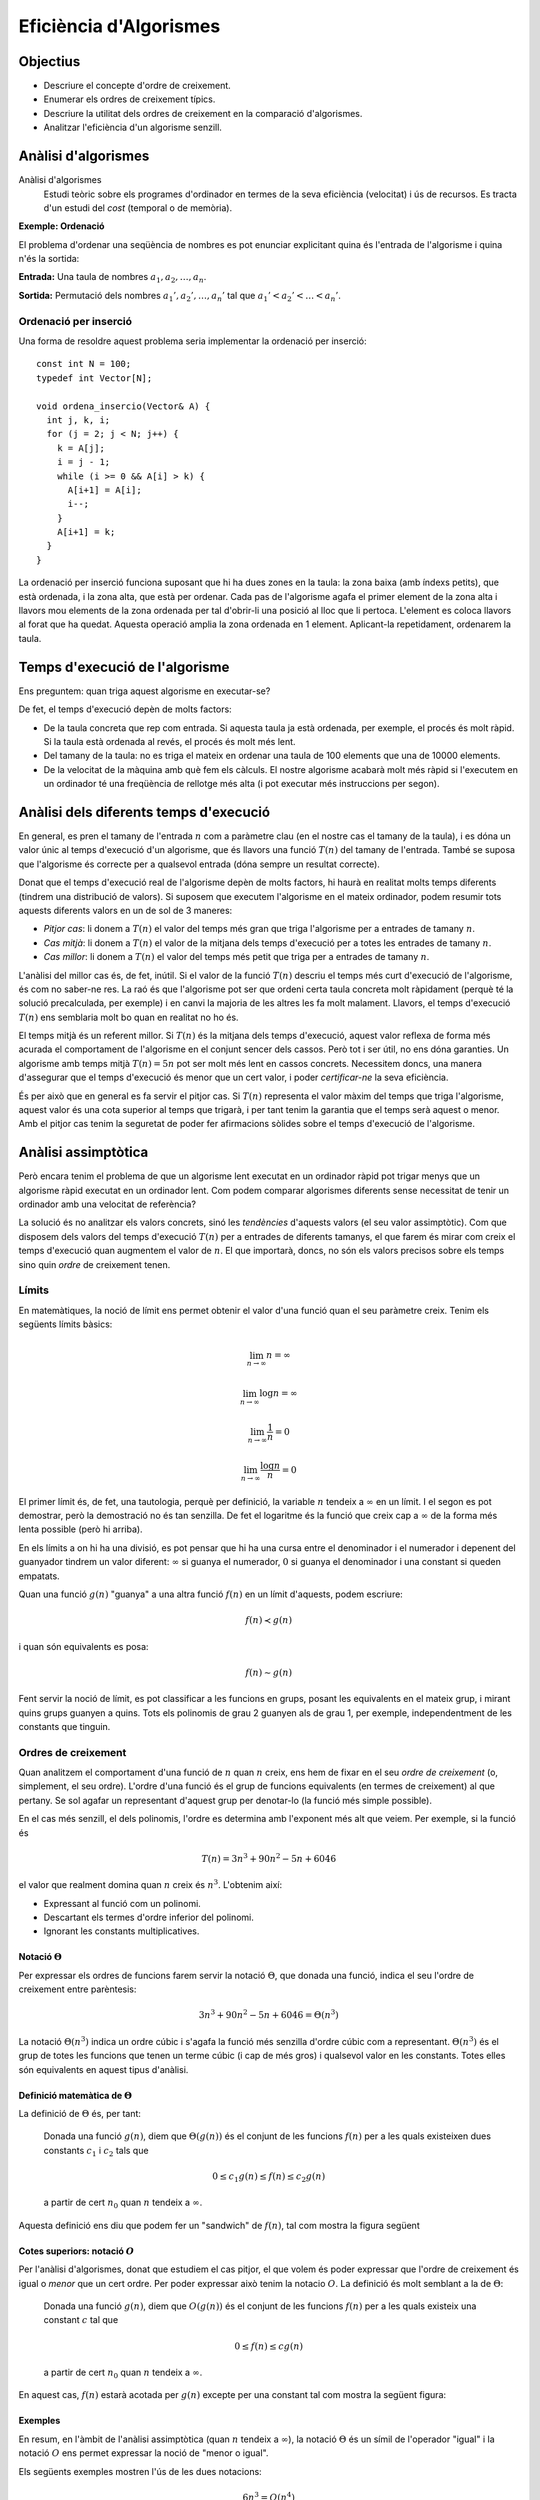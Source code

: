 
=======================
Eficiència d'Algorismes
=======================

Objectius
=========

- Descriure el concepte d'ordre de creixement.

- Enumerar els ordres de creixement típics.

- Descriure la utilitat dels ordres de creixement en la comparació
  d'algorismes.

- Analitzar l'eficiència d'un algorisme senzill.


Anàlisi d'algorismes
====================

Anàlisi d'algorismes
  Estudi teòric sobre els programes d'ordinador en termes de la seva
  eficiència (velocitat) i ús de recursos. Es tracta d'un estudi del
  *cost* (temporal o de memòria).

**Exemple: Ordenació**

El problema d'ordenar una seqüència de nombres es pot enunciar
explicitant quina és l'entrada de l'algorisme i quina n'és la sortida:

**Entrada:** Una taula de nombres :math:`a_1, a_2, \ldots, a_n`. 

**Sortida:** Permutació dels nombres :math:`a_1', a_2', \ldots, a_n'` tal
que :math:`a_1' < a_2' < \ldots < a_n'`.


Ordenació per inserció
----------------------

Una forma de resoldre aquest problema seria implementar la ordenació
per inserció::

  const int N = 100;
  typedef int Vector[N];
  
  void ordena_insercio(Vector& A) {
    int j, k, i;
    for (j = 2; j < N; j++) {
      k = A[j];
      i = j - 1;
      while (i >= 0 && A[i] > k) {
        A[i+1] = A[i];
	i--;
      }
      A[i+1] = k;
    }
  }

La ordenació per inserció funciona suposant que hi ha dues zones en la
taula: la zona baixa (amb índexs petits), que està ordenada, i la zona
alta, que està per ordenar. Cada pas de l'algorisme agafa el primer
element de la zona alta i llavors mou elements de la zona ordenada per
tal d'obrir-li una posició al lloc que li pertoca. L'element es coloca
llavors al forat que ha quedat. Aquesta operació amplia la zona
ordenada en 1 element. Aplicant-la repetidament, ordenarem la taula.

Temps d'execució de l'algorisme
===============================

Ens preguntem: quan triga aquest algorisme en executar-se?

De fet, el temps d'execució depèn de molts factors:

- De la taula concreta que rep com entrada. Si aquesta taula ja està
  ordenada, per exemple, el procés és molt ràpid. Si la taula està
  ordenada al revés, el procés és molt més lent.

- Del tamany de la taula: no es triga el mateix en ordenar una taula
  de 100 elements que una de 10000 elements.

- De la velocitat de la màquina amb què fem els càlculs. El nostre
  algorisme acabarà molt més ràpid si l'executem en un ordinador té
  una freqüència de rellotge més alta (i pot executar més instruccions
  per segon).

Anàlisi dels diferents temps d'execució
=======================================

En general, es pren el tamany de l'entrada :math:`n` com a paràmetre
clau (en el nostre cas el tamany de la taula), i es dóna un valor únic
al temps d'execució d'un algorisme, que és llavors una funció
:math:`T(n)` del tamany de l'entrada. També se suposa que l'algorisme
és correcte per a qualsevol entrada (dóna sempre un resultat
correcte).

Donat que el temps d'execució real de l'algorisme depèn de molts
factors, hi haurà en realitat molts temps diferents (tindrem una
distribució de valors). Si suposem que executem l'algorisme en el
mateix ordinador, podem resumir tots aquests diferents valors en un de
sol de 3 maneres:

- *Pitjor cas*: li donem a :math:`T(n)` el valor del temps més gran que
  triga l'algorisme per a entrades de tamany :math:`n`.

- *Cas mitjà*: li donem a :math:`T(n)` el valor de la mitjana dels
  temps d'execució per a totes les entrades de tamany :math:`n`.

- *Cas millor*: li donem a :math:`T(n)` el valor del temps més petit
  que triga per a entrades de tamany :math:`n`.

L'anàlisi del millor cas és, de fet, inútil. Si el valor de la funció
:math:`T(n)` descriu el temps més curt d'execució de l'algorisme, és
com no saber-ne res. La raó és que l'algorisme pot ser que ordeni
certa taula concreta molt ràpidament (perquè té la solució
precalculada, per exemple) i en canvi la majoria de les altres les fa
molt malament. Llavors, el temps d'execució :math:`T(n)` ens semblaria
molt bo quan en realitat no ho és.

El temps mitjà és un referent millor. Si :math:`T(n)` és la mitjana
dels temps d'execució, aquest valor reflexa de forma més acurada el
comportament de l'algorisme en el conjunt sencer dels cassos. Però tot
i ser útil, no ens dóna garanties. Un algorisme amb temps mitjà
:math:`T(n) = 5n` pot ser molt més lent en cassos concrets. Necessitem
doncs, una manera d'assegurar que el temps d'execució és menor que un
cert valor, i poder *certificar-ne* la seva eficiència.

És per això que en general es fa servir el pitjor cas. Si :math:`T(n)`
representa el valor màxim del temps que triga l'algorisme, aquest
valor és una cota superior al temps que trigarà, i per tant tenim la
garantia que el temps serà aquest o menor. Amb el pitjor cas tenim la
seguretat de poder fer afirmacions sòlides sobre el temps d'execució
de l'algorisme.

Anàlisi assimptòtica
====================

Però encara tenim el problema de que un algorisme lent executat en un
ordinador ràpid pot trigar menys que un algorisme ràpid executat en un
ordinador lent. Com podem comparar algorismes diferents sense
necessitat de tenir un ordinador amb una velocitat de referència?

La solució és no analitzar els valors concrets, sinó les *tendències*
d'aquests valors (el seu valor assimptòtic). Com que disposem dels
valors del temps d'execució :math:`T(n)` per a entrades de diferents
tamanys, el que farem és mirar com creix el temps d'execució quan
augmentem el valor de :math:`n`. El que importarà, doncs, no són els
valors precisos sobre els temps sino quin *ordre* de creixement tenen.

Límits
------

En matemàtiques, la noció de límit ens permet obtenir el valor d'una
funció quan el seu paràmetre creix. Tenim els següents límits bàsics:

.. math::

   \lim_{n\rightarrow\infty} n = \infty

.. math::

   \lim_{n\rightarrow\infty} \log n = \infty

.. math::

   \lim_{n\rightarrow\infty} \frac{1}{n} = 0

.. math::
   
   \lim_{n\rightarrow\infty} \frac{\log n}{n} = 0

El primer límit és, de fet, una tautologia, perquè per definició, la
variable :math:`n` tendeix a :math:`\infty` en un límit. I el segon es
pot demostrar, però la demostració no és tan senzilla. De fet el
logaritme és la funció que creix cap a :math:`\infty` de la forma més
lenta possible (però hi arriba).

En els límits a on hi ha una divisió, es pot pensar que hi ha una
cursa entre el denominador i el numerador i depenent del guanyador
tindrem un valor diferent: :math:`\infty` si guanya el numerador,
:math:`0` si guanya el denominador i una constant si queden empatats.

Quan una funció :math:`g(n)` "guanya" a una altra funció :math:`f(n)`
en un límit d'aquests, podem escriure:

.. math::

   f(n) \prec g(n)

i quan són equivalents es posa:

.. math::

   f(n) \sim g(n)

Fent servir la noció de límit, es pot classificar a les funcions en
grups, posant les equivalents en el mateix grup, i mirant quins grups
guanyen a quins. Tots els polinomis de grau 2 guanyen als de grau 1,
per exemple, independentment de les constants que tinguin.

.. exercici::

   Calcula el següent limit

   .. math::

      \lim_{n\rightarrow\infty} \frac{n}{\log n}

.. exercici::
   
   Busca un argument per demostrar que

   .. math::
      
      \lim_{n\rightarrow\infty} \frac{e^n}{n} = \infty

.. exercici::

   Calcula el següent límit

   .. math::

      \lim_{n\rightarrow\infty} 
      \frac{2 (n + 1) (\log n + 7)}{ 7n^2 + 1 }

Ordres de creixement
--------------------

Quan analitzem el comportament d'una funció de :math:`n` quan
:math:`n` creix, ens hem de fixar en el seu *ordre de creixement* (o,
simplement, el seu ordre). L'ordre d'una funció és el grup de funcions
equivalents (en termes de creixement) al que pertany. Se sol agafar un
representant d'aquest grup per denotar-lo (la funció més simple
possible). 

En el cas més senzill, el dels polinomis, l'ordre es determina amb
l'exponent més alt que veiem. Per exemple, si la funció és

.. math::

   T(n) = 3 n^3 + 90 n^2 - 5n + 6046

el valor que realment domina quan :math:`n` creix és
:math:`n^3`. L'obtenim així:

- Expressant al funció com un polinomi.

- Descartant els termes d'ordre inferior del polinomi.

- Ignorant les constants multiplicatives.


Notació :math:`\Theta`
""""""""""""""""""""""

Per expressar els ordres de funcions farem servir la notació :math:`\Theta`,
que donada una funció, indica el seu l'ordre de creixement entre
parèntesis:

.. math::

   3 n^3 + 90 n^2 - 5n + 6046 = \Theta(n^3)

La notació :math:`\Theta(n^3)` indica un ordre cúbic i s'agafa la
funció més senzilla d'ordre cúbic com a
representant. :math:`\Theta(n^3)` és el grup de totes les funcions que
tenen un terme cúbic (i cap de més gros) i qualsevol valor en les
constants. Totes elles són equivalents en aquest tipus d'anàlisi.

.. exercici::

   Determina l'ordre de creixement de les següents funcions: 

   .. math::
   
      f_1(n) = 14n(n-1)

   .. math::

      f_2(n) = \frac{3n^2 - 15}{5n}

   .. math::

      f_3(n) = \frac{8n^7 + n^4}{3n^2-17}

   .. math::
   
      f_4(n) = \frac{7n + 3}{3n(9 - n)} + \Theta(n)


Definició matemàtica de :math:`\Theta`
""""""""""""""""""""""""""""""""""""""

La definició de :math:`\Theta` és, per tant:

  Donada una funció :math:`g(n)`, diem que :math:`\Theta(g(n))` és el
  conjunt de les funcions :math:`f(n)` per a les quals existeixen dues
  constants :math:`c_1` i :math:`c_2` tals que

     .. math::
  
        0 \leq c_1 g(n) \leq f(n) \leq c_2 g(n)

  a partir de cert :math:`n_0` quan :math:`n` tendeix a :math:`\infty`.

Aquesta definició ens diu que podem fer un "sandwich" de :math:`f(n)`,
tal com mostra la figura següent

.. image:: img/Theta_Notation.png
   :scale: 80
   :align: center


Cotes superiors: notació :math:`O`
""""""""""""""""""""""""""""""""""

Per l'anàlisi d'algorismes, donat que estudiem el cas pitjor, el que
volem és poder expressar que l'ordre de creixement és igual o *menor*
que un cert ordre. Per poder expressar això tenim la notacio
:math:`O`. La definició és molt semblant a la de :math:`\Theta`:

  Donada una funció :math:`g(n)`, diem que :math:`O(g(n))` és el
  conjunt de les funcions :math:`f(n)` per a les quals existeix una constant
  :math:`c` tal que

     .. math::
  
        0 \leq f(n) \leq c g(n)

  a partir de cert :math:`n_0` quan :math:`n` tendeix a
  :math:`\infty`.

En aquest cas, :math:`f(n)` estarà acotada per :math:`g(n)` excepte
per una constant tal com mostra la següent figura:

.. image:: img/O_Notation.png
   :scale: 80
   :align: center


Exemples
""""""""

En resum, en l'àmbit de l'anàlisi assimptòtica (quan :math:`n`
tendeix a :math:`\infty`), la notació :math:`\Theta` és un símil de
l'operador "igual" i la notació :math:`O` ens permet expressar la noció de
"menor o igual". 

Els següents exemples mostren l'ús de les dues notacions:

.. math::

   6n^3 = O(n^4)

.. math::

   \frac{1}{2}n^2 - 3n = \Theta(n^2)

.. math::

   (n + 1)^2 = n^2 + O(n)

.. math::

   6n^3 \neq \Theta(n^2)

.. math::

   7 n^3 - 3 n^2 + n + 19 = O(n^3)

.. math::

   n^3 = O(7 n^3 - 3 n^2 + n + 19)

.. math::

   6n^3 + 4n^2 = 6n^3 + \Theta(n^2) = 6n^3 + O(n^2)

.. math::

   \Theta(n^3) + 451 n^2 - 104 n = \Theta(n^3)   

.. math::

   n^{O(1)} = O(e^n)

.. TODO: Ejercicio donde se diga si unas expresiones son ciertas o
   falsas


Ordres de creixement típics
"""""""""""""""""""""""""""

La següent taula mostra els ordres de creixement típics de menor a major:

===================== ========================
Notació               Nom de l'ordre
===================== ========================
:math:`O(1)`          Constant
:math:`O(\log n)`     Logarítmic
:math:`O(n)`          Linial
:math:`O(n \log n)`   Loglinial o Quasilinial.
:math:`O(n^2)`        Quadràtic
:math:`O(n^3)`        Cúbic
:math:`O(n^c), c > 1` Polinòmic
:math:`O(c^n), c > 1` Exponencial
:math:`O(n!)`         Factorial
===================== ========================


Comparació d'algorismes
-----------------------

El gran avantatge dels ordres de creixement és que ens permeten comparar
algorismes directament. Un algorisme A amb un temps d'execució :math:`O(n^3)`
*és sempre pitjor* que un algorisme B amb temps :math:`O(n^2)`. Per
la definició matemàtica de :math:`O`, sempre hi haurà un valor de
:math:`n` a partir del qual A triga més que B, fins i tot si A
s'executa en un ordinador més ràpid que el de B (que multiplica el
temps per una constant).

Vegem un exemple concret. Suposem que :math:`T_A(n) = 2 n^2` i que
:math:`T_B(n) = 50 n \log n`, a on les dues funcions mesuren el número
d'instruccions totals necessàries per produir la sortida. L'ordinador
d'A és capaç d'executar :math:`10^9` d'instruccions per segon, i
l'ordinador de B només :math:`10^7` (un factor 100). Malgrat aquest
gran avantatge de A sobre B, si el tamany de l'entrada :math:`n` és
d'un milió, els temps reals d'execució de cada algorisme seràn:

.. math::
   
   t_A = \frac{2\times (10^6)^2\ \text{instruccions}}
              {10^9\ \text{instruccions}/\text{segon}} = 2000\ \text{segons}

.. math::

   t_B = \frac{50\times 10^6 \log 10^6\ \text{instruccions}}
              {10^7\ \text{instruccions}/\text{segon}} \approx 70\ \text{segons}

És clar, doncs, que l'avantatge de A no ha servit per a res. Malgrat
l'ordinador de A és 100 vegades més ràpid, l'algorisme A s'executa
finalment 20 vegades més lentament que B, per a una entrada
suficientment gran. La clau està en els ordres de creixement,
:math:`T_A(n) = \Theta(n^2)` i :math:`T_B(n) = \Theta(n \log n)`, ja
que l'ordre de A és major que el de B.


Anàlisi de la ordenació per inserció
====================================

Per poder aplicar tot això, hem d'obtenir la funció que descriu el
temps que triga un algorisme concret en executar-se com una funció del
tamany de l'entrada :math:`n`. Com a exemple farem servir la ordenació
per inserció que ha sortit al principi.

Es tracta d'anar mirant tots els passos de l'algorisme i mirar què
triguen. Com que no podem saber quan triga cada operació
(assignacions, increments, comparacions, etc.) el que farem és posar
una constant desconeguta :math:`t_k` per a cada cosa que no sapiguem,
i operarem amb aquestes constants. Al final, aquestes constants no
importaran per a l'ordre de creixement, o sigui que en el fons estem
fent l'anàlisi *independentment* de l'ordinador concret en què
executem l'algorisme.

La següent taula mostra la comptabilitat de cada instrucció:

+------------------------------------+--------------+-------------------------------------------------+
| Línia de codi                      | Temps        | Vegades                                         |
+====================================+==============+=================================================+
| ``for (j = 2; j < N; j++) {``      | :math:`t_1`  | :math:`n`                                       |
+------------------------------------+--------------+-------------------------------------------------+
| ``k = A[j];``                      | :math:`t_2`  | :math:`n-1`                                     |
+------------------------------------+--------------+-------------------------------------------------+
| ``i = j - 1;``                     | :math:`t_3`  | :math:`n-1`                                     |
+------------------------------------+--------------+-------------------------------------------------+
| ``while (i >= 0 && A[i] > k) {``   | :math:`t_4`  | :math:`\sum_{j=2}^{n} j = \frac{n(n+1)}{2} - 1` |
+------------------------------------+--------------+-------------------------------------------------+
| ``A[i+1] = A[i];``                 | :math:`t_5`  | :math:`\sum_{j=2}^{n} j-1 = \frac{n(n-1)}{2}`   |
+------------------------------------+--------------+-------------------------------------------------+
| ``i--;``                           | :math:`t_6`  | :math:`\sum_{j=2}^{n} j-1 = \frac{n(n-1)}{2}`   |
+------------------------------------+--------------+-------------------------------------------------+
| ``}``                              |              |                                                 |
+------------------------------------+--------------+-------------------------------------------------+
| ``A[i+1] = k;``                    | :math:`t_7`  | :math:`n-1`                                     |
+------------------------------------+--------------+-------------------------------------------------+
| ``}``                              |              |                                                 |
+------------------------------------+--------------+-------------------------------------------------+

A cada instrucció se li ha posat un temps i el número de vegades que
s'executa. Si ara sumem cada temps pel seu número de vegades, obtenim
el temps total:

.. math::
   
   T(n) = t_1 n + (t_2 + t_3 + t_7) (n-1) + 
          t_4 \left(\frac{n(n-1)}{2} - 1\right) + 
	  (t_5 + t_6) \frac{n(n-1)}{2} 

Si el simplifiquem obtenim

.. math::

   T(n) = \left(\frac{t_4}{2} + \frac{t_5}{2} + \frac{t_6}{2}\right) n^2 +
          \left(t_1 + t_2 + t_3 + t_7 + \frac{t_4}{2} - \frac{t_5}{2} - \frac{t_6}{2}\right) n -
	  (t_2 + t_3 + t_7 + t_4)

i la funció resultant és, clarament :math:`\Theta(n^2)`. Per tant, la
ordenació per inserció té un ordre quadràtic.



Bibliografia
============

A Wikipedia:

- Notació :math:`\Theta` i :math:`O`:
  `http://en.wikipedia.org/wiki/Big_O_notation
  <http://en.wikipedia.org/wiki/Big_O_notation>`_.

- Anàlisi assimptòtic: `http://en.wikipedia.org/wiki/Asymptotic_analysis
  <http://en.wikipedia.org/wiki/Asymptotic_analysis>`_.

